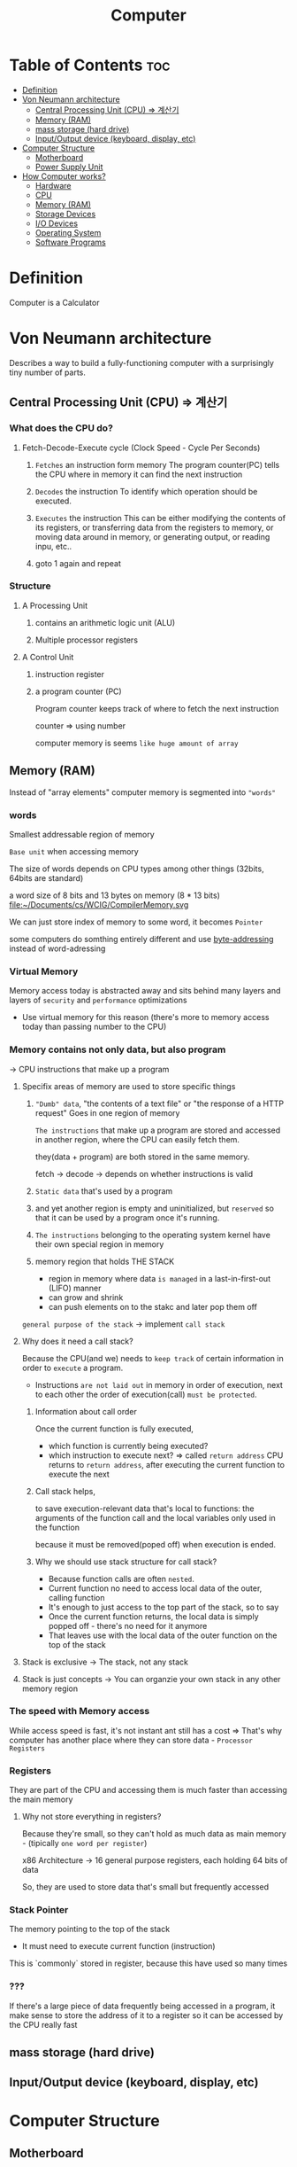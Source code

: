 #+title: Computer

* Table of Contents :toc:
- [[#definition][Definition]]
- [[#von-neumann-architecture][Von Neumann architecture]]
  - [[#central-processing-unit-cpu--계산기][Central Processing Unit (CPU) => 계산기]]
  - [[#memory-ram][Memory (RAM)]]
  - [[#mass-storage-hard-drive][mass storage (hard drive)]]
  - [[#inputoutput-device-keyboard-display-etc][Input/Output device (keyboard, display, etc)]]
- [[#computer-structure][Computer Structure]]
  - [[#motherboard][Motherboard]]
  - [[#power-supply-unit][Power Supply Unit]]
- [[#how-computer-works][How Computer works?]]
  - [[#hardware][Hardware]]
  - [[#cpu][CPU]]
  - [[#memory-ram-1][Memory (RAM)]]
  - [[#storage-devices][Storage Devices]]
  - [[#io-devices][I/O Devices]]
  - [[#operating-system][Operating System]]
  - [[#software-programs][Software Programs]]

* Definition

Computer is a Calculator

* Von Neumann architecture
Describes a way to build a fully-functioning computer with a surprisingly tiny number of parts.

** Central Processing Unit (CPU) => 계산기

*** What does the CPU do?
**** Fetch-Decode-Execute cycle (Clock Speed - Cycle Per Seconds)

1. =Fetches= an instruction form memory
   The program counter(PC) tells the CPU where in memory it can find the next instruction

2. =Decodes= the instruction
   To identify which operation should be executed.

3. =Executes= the instruction
   This can be either modifying the contents of its registers,
   or transferring data from the registers to memory,
   or moving data around in memory,
   or generating output,
   or reading inpu,
   etc..

4. goto 1 again and repeat

*** Structure
**** A Processing Unit
***** contains an arithmetic logic unit (ALU)
***** Multiple processor registers

**** A Control Unit
***** instruction register
***** a program counter (PC)
Program counter keeps track of where to fetch the next instruction

counter => using number

computer memory is seems =like huge amount of array=


** Memory (RAM)
Instead of "array elements" computer memory is segmented into ="words"=

*** words
Smallest addressable region of memory

=Base unit= when accessing memory

The size of words depends on CPU types among other things (32bits, 64bits are standard)

a word size of 8 bits and 13 bytes on memory (8 * 13 bits)
file:~/Documents/cs/WCIG/CompilerMemory.svg

We can just store index of memory to some word, it becomes =Pointer=

some computers do somthing entirely different and use [[file:./byteaddressing.org][byte-addressing]] instead of word-adressing


*** Virtual Memory
Memory access today is abstracted away and sits behind many layers and layers of =security= and =performance= optimizations
- Use virtual memory for this reason (there's more to memory access today than passing number to the CPU)

*** Memory contains not only data, but also program
-> CPU instructions that make up a program

**** Specifix areas of memory are used to store specific things

1) ="Dumb" data=, "the contents of a text file" or "the response of a HTTP request"
   Goes in one region of memory

   =The instructions= that make up a program
   are stored and accessed in another region, where the CPU can easily fetch them.

   they(data + program) are both stored in the same memory.

   fetch -> decode -> depends on whether instructions is valid

2) =Static data= that's used by a program

3) and yet another region
   is empty and uninitialized, but =reserved= so that it can be used by a program once it's running.

4) =The instructions= belonging to the operating system kernel
   have their own special region in memory

5) memory region that holds THE STACK

   - region in memory where data =is managed= in a last-in-first-out (LIFO) manner
   - can grow and shrink
   - can push elements on to the stakc and later pop them off

=general purpose of the stack= -> implement ~call stack~

**** Why does it need a call stack?
Because the CPU(and we) needs to ~keep track~ of certain information in order to ~execute~ a program.

- Instructions =are not laid out= in memory in order of execution, next to each other
  the order of execution(call) =must be protected=.

***** Information about call order
Once the current function is fully executed,
- which function is currently being executed?
- which instruction to execute next? => called ~return address~
  CPU returns to ~return address~, after executing the current function to execute the next

***** Call stack helps,
to save execution-relevant data that's local to functions: the arguments of the function call and the local variables only used in the function

because it must be removed(poped off) when execution is ended.

***** Why we should use stack structure for call stack?
- Because function calls are often ~nested~.
- Current function no need to access local data of the outer, calling function
- It's enough to just access to the top part of the stack, so to say
- Once the current function returns, the local data is simply popped off - there's no need for it anymore
- That leaves use with the local data of the outer function on the top of the stack

**** Stack is exclusive -> The stack, not any stack

**** Stack is just concepts -> You can organzie your own stack in any other memory region

*** The speed with Memory access
While access speed is fast, it's not instant ant still has a cost
=> That's why computer has another place where they can store data - ~Processor Registers~

*** Registers
They are part of the CPU and accessing them is much faster than accessing the main memory

**** Why not store everything in registers?
Because they're small, so they can't hold as much data as main memory - (tipically =one word per register=)

x86 Architecture -> 16 general purpose registers, each holding 64 bits of data

So, they are used to store data that's small but frequently accessed

*** Stack Pointer
The memory pointing to the top of the stack
- It must need to execute current function (instruction)

This is `commonly` stored in register, because this have used so many times

*** ???
If there's a large piece of data frequently being accessed in a program, it make sense to store the address of it to a register so it can be accessed by the CPU really fast

** mass storage (hard drive)
** Input/Output device (keyboard, display, etc)
* Computer Structure
** Motherboard
*** chipset
Integrated Circuit (IC) = microchip
** Power Supply Unit
Convert mains AC to ~low-voltage regulated DC~

* How Computer works?
Pushing the button -> generate reset signal to motherboard's chipset ->

** Hardware
some components work together to process data and execute instructions

** CPU
instruction sets provided by software program

*** Multiple Cores
allowing them to handle multiple tasks simultaneously

*** Cache Memory
Copy a main memory space into =cache memory= in the CPU to increase performance

CPU retrieve a cache memory first before the main memory.
And if it exists in cache, this refer to ~cache hit~ (and a counterpart is cache miss)
For more efficience, you should increase a cache hit

**** Locality
If you want to increase a cache hit, you should keep memory spaces as compact as possible.
And this process is called ~locality~

And for locality, programmer use a [[file:./stack.org][stack]] structure (for compact memory usage)

*** Register
**** Stack Register
A register to store stack pointer, a memory address that should be run first

** Memory (RAM)
used to temporarily store data that a program is actively using.

program runs -> loads the necessary code and data from storage devices into RAM for quicker access by the CPU

As long as power is supplied, data stored in RAM remains accessible

** Storage Devices
used to store files, operating systems, and software programs

Unlike RAM, data stored on these devices remains after the computer is turned off

** I/O Devices
allow users to interact with computers and receive output from them

These devices connect to the computer via ports (e.g., USB,
HDMI) or wireless connections (e.g., Bluetooth).

** Operating System
providing an interface for users and
programs to interact with the system.

** Software Programs
Applications, utilities, and other software
programs run on top of the operating system to perform various tasks.

They are written in programming languages like C, Java, or Python,
which are then compiled or interpreted by the =CPU= to produce machine code that can be executed by the computer.
